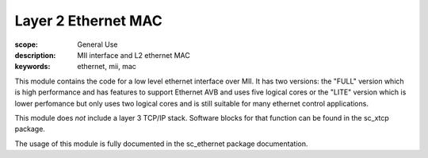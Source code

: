 Layer 2 Ethernet MAC
====================

:scope: General Use
:description: MII interface and L2 ethernet MAC
:keywords: ethernet, mii, mac

This module contains the code for a low level ethernet interface over MII.
It has two versions: the "FULL" version which is high performance and has
features to support Ethernet AVB and uses five logical cores or the
"LITE" version which is lower perfomance but only uses two logical
cores and is still suitable for many ethernet control applications.

This module does *not* include a layer 3 TCP/IP stack. Software blocks
for that function can be found in the sc_xtcp package.

The usage of this module is fully documented in the sc_ethernet package
documentation.



